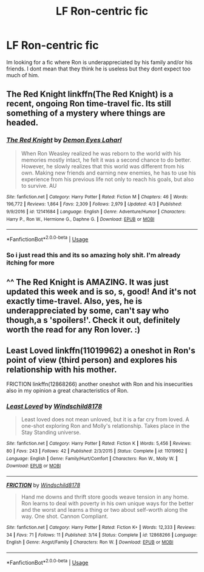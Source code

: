#+TITLE: LF Ron-centric fic

* LF Ron-centric fic
:PROPERTIES:
:Author: Swuuzy
:Score: 2
:DateUnix: 1528409365.0
:DateShort: 2018-Jun-08
:FlairText: Request
:END:
Im looking for a fic where Ron is underappreciated by his family and/or his friends. I dont mean that they think he is useless but they dont expect too much of him.


** The Red Knight linkffn(The Red Knight) is a recent, ongoing Ron time-travel fic. Its still something of a mystery where things are headed.
:PROPERTIES:
:Author: XeshTrill
:Score: 4
:DateUnix: 1528416132.0
:DateShort: 2018-Jun-08
:END:

*** [[https://www.fanfiction.net/s/12141684/1/][*/The Red Knight/*]] by [[https://www.fanfiction.net/u/335892/Demon-Eyes-Laharl][/Demon Eyes Laharl/]]

#+begin_quote
  When Ron Weasley realized he was reborn to the world with his memories mostly intact, he felt it was a second chance to do better. However, he slowly realizes that this world was different from his own. Making new friends and earning new enemies, he has to use his experience from his previous life not only to reach his goals, but also to survive. AU
#+end_quote

^{/Site/:} ^{fanfiction.net} ^{*|*} ^{/Category/:} ^{Harry} ^{Potter} ^{*|*} ^{/Rated/:} ^{Fiction} ^{M} ^{*|*} ^{/Chapters/:} ^{46} ^{*|*} ^{/Words/:} ^{196,772} ^{*|*} ^{/Reviews/:} ^{1,864} ^{*|*} ^{/Favs/:} ^{2,309} ^{*|*} ^{/Follows/:} ^{2,979} ^{*|*} ^{/Updated/:} ^{4/3} ^{*|*} ^{/Published/:} ^{9/9/2016} ^{*|*} ^{/id/:} ^{12141684} ^{*|*} ^{/Language/:} ^{English} ^{*|*} ^{/Genre/:} ^{Adventure/Humor} ^{*|*} ^{/Characters/:} ^{Harry} ^{P.,} ^{Ron} ^{W.,} ^{Hermione} ^{G.,} ^{Daphne} ^{G.} ^{*|*} ^{/Download/:} ^{[[http://www.ff2ebook.com/old/ffn-bot/index.php?id=12141684&source=ff&filetype=epub][EPUB]]} ^{or} ^{[[http://www.ff2ebook.com/old/ffn-bot/index.php?id=12141684&source=ff&filetype=mobi][MOBI]]}

--------------

*FanfictionBot*^{2.0.0-beta} | [[https://github.com/tusing/reddit-ffn-bot/wiki/Usage][Usage]]
:PROPERTIES:
:Author: FanfictionBot
:Score: 2
:DateUnix: 1528416140.0
:DateShort: 2018-Jun-08
:END:


*** So i just read this and its so amazing holy shit. I'm already itching for more
:PROPERTIES:
:Author: Swuuzy
:Score: 1
:DateUnix: 1528595807.0
:DateShort: 2018-Jun-10
:END:


** ^^ The Red Knight is AMAZING. It was just updated this week and is so, s, good! And it's not exactly time-travel. Also, yes, he is underappreciated by some, can't say who though,a s 'spoilers!'. Check it out, definitely worth the read for any Ron lover. :)
:PROPERTIES:
:Author: enigmaticrose4
:Score: 1
:DateUnix: 1528532014.0
:DateShort: 2018-Jun-09
:END:


** Least Loved linkffn(11019962) a oneshot in Ron's point of view (third person) and explores his relationship with his mother.

FRICTION linkffn(12868266) another oneshot with Ron and his insecurities also in my opinion a great characteristics of Ron.
:PROPERTIES:
:Author: Tired_Sheep
:Score: 1
:DateUnix: 1529187762.0
:DateShort: 2018-Jun-17
:END:

*** [[https://www.fanfiction.net/s/11019962/1/][*/Least Loved/*]] by [[https://www.fanfiction.net/u/1504180/Windschild8178][/Windschild8178/]]

#+begin_quote
  Least loved does not mean unloved, but it is a far cry from loved. A one-shot exploring Ron and Molly's relationship. Takes place in the Stay Standing universe.
#+end_quote

^{/Site/:} ^{fanfiction.net} ^{*|*} ^{/Category/:} ^{Harry} ^{Potter} ^{*|*} ^{/Rated/:} ^{Fiction} ^{K} ^{*|*} ^{/Words/:} ^{5,456} ^{*|*} ^{/Reviews/:} ^{80} ^{*|*} ^{/Favs/:} ^{243} ^{*|*} ^{/Follows/:} ^{42} ^{*|*} ^{/Published/:} ^{2/3/2015} ^{*|*} ^{/Status/:} ^{Complete} ^{*|*} ^{/id/:} ^{11019962} ^{*|*} ^{/Language/:} ^{English} ^{*|*} ^{/Genre/:} ^{Family/Hurt/Comfort} ^{*|*} ^{/Characters/:} ^{Ron} ^{W.,} ^{Molly} ^{W.} ^{*|*} ^{/Download/:} ^{[[http://www.ff2ebook.com/old/ffn-bot/index.php?id=11019962&source=ff&filetype=epub][EPUB]]} ^{or} ^{[[http://www.ff2ebook.com/old/ffn-bot/index.php?id=11019962&source=ff&filetype=mobi][MOBI]]}

--------------

[[https://www.fanfiction.net/s/12868266/1/][*/FRICTION/*]] by [[https://www.fanfiction.net/u/1504180/Windschild8178][/Windschild8178/]]

#+begin_quote
  Hand me downs and thrift store goods weave tension in any home. Ron learns to deal with poverty in his own unique ways for the better and the worst and learns a thing or two about self-worth along the way. One shot. Cannon Compliant.
#+end_quote

^{/Site/:} ^{fanfiction.net} ^{*|*} ^{/Category/:} ^{Harry} ^{Potter} ^{*|*} ^{/Rated/:} ^{Fiction} ^{K+} ^{*|*} ^{/Words/:} ^{12,333} ^{*|*} ^{/Reviews/:} ^{34} ^{*|*} ^{/Favs/:} ^{71} ^{*|*} ^{/Follows/:} ^{11} ^{*|*} ^{/Published/:} ^{3/14} ^{*|*} ^{/Status/:} ^{Complete} ^{*|*} ^{/id/:} ^{12868266} ^{*|*} ^{/Language/:} ^{English} ^{*|*} ^{/Genre/:} ^{Angst/Family} ^{*|*} ^{/Characters/:} ^{Ron} ^{W.} ^{*|*} ^{/Download/:} ^{[[http://www.ff2ebook.com/old/ffn-bot/index.php?id=12868266&source=ff&filetype=epub][EPUB]]} ^{or} ^{[[http://www.ff2ebook.com/old/ffn-bot/index.php?id=12868266&source=ff&filetype=mobi][MOBI]]}

--------------

*FanfictionBot*^{2.0.0-beta} | [[https://github.com/tusing/reddit-ffn-bot/wiki/Usage][Usage]]
:PROPERTIES:
:Author: FanfictionBot
:Score: 1
:DateUnix: 1529187773.0
:DateShort: 2018-Jun-17
:END:
